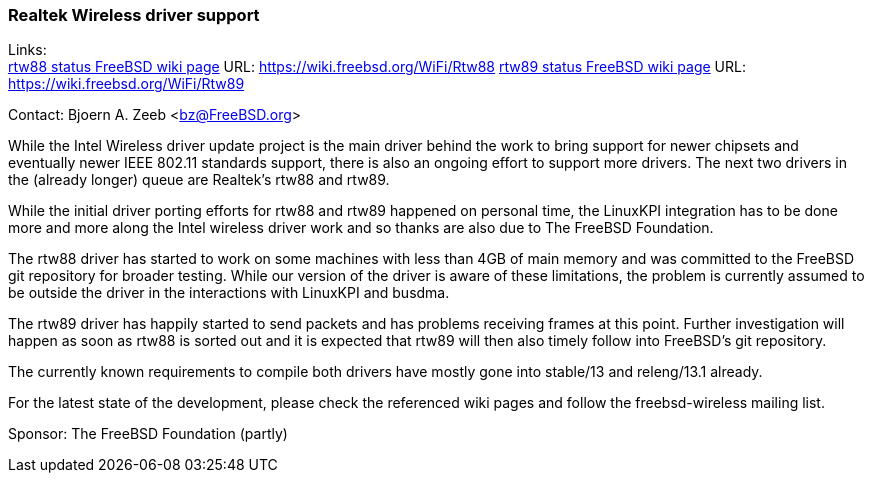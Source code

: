 === Realtek Wireless driver support

Links: +
link:https://wiki.freebsd.org/WiFi/Rtw88[rtw88 status FreeBSD wiki page] URL: link:https://wiki.freebsd.org/WiFi/Rtw88[https://wiki.freebsd.org/WiFi/Rtw88]
link:https://wiki.freebsd.org/WiFi/Rtw89[rtw89 status FreeBSD wiki page] URL: link:https://wiki.freebsd.org/WiFi/Rtw89[https://wiki.freebsd.org/WiFi/Rtw89]

Contact: Bjoern A. Zeeb <bz@FreeBSD.org>

While the Intel Wireless driver update project is the main driver behind the work to bring support for newer chipsets and eventually newer IEEE 802.11 standards support, there is also an ongoing effort to support more drivers.
The next two drivers in the (already longer) queue are Realtek's rtw88 and rtw89.

While the initial driver porting efforts for rtw88 and rtw89 happened on personal time, the LinuxKPI integration has to be done more and more along the Intel wireless driver work and so thanks are also due to The FreeBSD Foundation.

The rtw88 driver has started to work on some machines with less than 4GB of main memory and was committed to the FreeBSD git repository for broader testing.
While our version of the driver is aware of these limitations, the problem is currently assumed to be outside the driver in the interactions with LinuxKPI and busdma.

The rtw89 driver has happily started to send packets and has problems receiving frames at this point.
Further investigation will happen as soon as rtw88 is sorted out and it is expected that rtw89 will then also timely follow into FreeBSD's git repository.

The currently known requirements to compile both drivers have mostly gone into stable/13 and releng/13.1 already.

For the latest state of the development, please check the referenced wiki pages and follow the freebsd-wireless mailing list.

Sponsor: The FreeBSD Foundation (partly)
